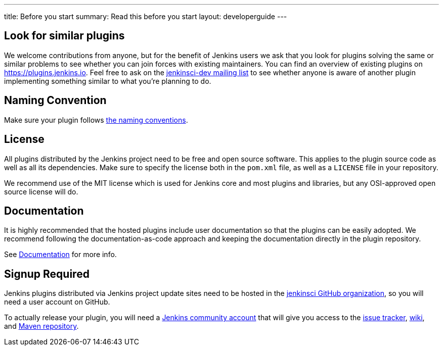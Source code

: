 ---
title: Before you start
summary: Read this before you start
layout: developerguide
---

== Look for similar plugins

We welcome contributions from anyone, but for the benefit of Jenkins users we ask that you look for plugins solving the same or similar problems to see whether you can join forces with existing maintainers.
You can find an overview of existing plugins on https://plugins.jenkins.io. Feel free to ask on the link:/mailing-lists[jenkinsci-dev mailing list] to see whether anyone is aware of another plugin implementing something similar to what you're planning to do.


== Naming Convention

Make sure your plugin follows link:../style-guides/#plugin-naming-convention[the naming conventions].


== License

All plugins distributed by the Jenkins project need to be free and open source software.
This applies to the plugin source code as well as all its dependencies.
Make sure to specify the license both in the `pom.xml` file, as well as a `LICENSE` file in your repository.

We recommend use of the MIT license which is used for Jenkins core and most plugins and libraries, but any OSI-approved open source license will do.

== Documentation

It is highly recommended that the hosted plugins include user documentation so that the plugins can be easily adopted.
We recommend following the documentation-as-code approach and keeping the documentation directly in the plugin repository.

See link:../documentation[Documentation] for more info.

== Signup Required

Jenkins plugins distributed via Jenkins project update sites need to be hosted in the https://github.com/jenkinsci[jenkinsci GitHub organization], so you will need a user account on GitHub.

To actually release your plugin, you will need a https://accounts.jenkins.io[Jenkins community account] that will give you access to the https://issues.jenkins-ci.org/[issue tracker], https://wiki.jenkins.io/[wiki], and https://repo.jenkins-ci.org/[Maven repository].
